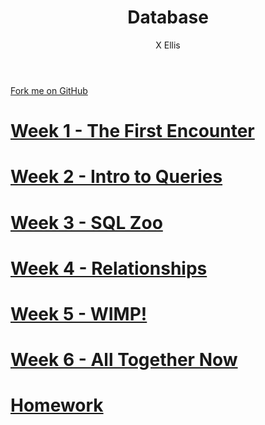 #+STARTUP:indent
#+HTML_HEAD: <link rel="stylesheet" type="text/css" href="pages/css/styles.css"/>
#+HTML_HEAD_EXTRA: <link href='http://fonts.googleapis.com/css?family=Ubuntu+Mono|Ubuntu' rel='stylesheet' type='text/css'>
#+OPTIONS: f:nil author:AUTHOUR num:nil creator:AUTHOUR timestamp:nil toc:nil html-postamble:nil  
#+TITLE: Database
#+AUTHOR: X Ellis
#+BEGIN_HTML
  <div class="github-fork-ribbon-wrapper left">
    <div class="github-fork-ribbon">
      <a href="https://github.com/digixc/9-CS-Database">Fork me on GitHub</a>
    </div>
  </div>

#+END_HTML
* [[file:pages/1_Lesson.html][Week 1 - The First Encounter]]
:PROPERTIES:
:HTML_CONTAINER_CLASS: link-heading
:END:
* [[file:pages/2_Lesson.html][Week 2 - Intro to Queries]]
:PROPERTIES:
:HTML_CONTAINER_CLASS: link-heading
:END:      
* [[file:pages/3_Lesson.html][Week 3 - SQL Zoo]]
:PROPERTIES:
:HTML_CONTAINER_CLASS: link-heading
:END:

* [[file:pages/4_Lesson.html][Week 4 - Relationships]]
:PROPERTIES:
:HTML_CONTAINER_CLASS: link-heading
:END:

* [[file:pages/5_Lesson.html][Week 5 - WIMP!]]
:PROPERTIES:
:HTML_CONTAINER_CLASS: link-heading
:END:
* [[file:pages/6_Lesson.html][Week 6 - All Together Now]]
:PROPERTIES:
:HTML_CONTAINER_CLASS: link-heading
:END:

* [[file:pages/homework.html][Homework]]
:PROPERTIES:
:HTML_CONTAINER_CLASS: link-heading
:END:
